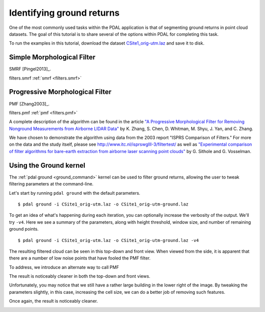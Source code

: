 .. _pcl_ground:

===============================================================================
Identifying ground returns
===============================================================================

One of the most commonly used tasks within the PDAL application is that of
segmenting ground returns in point cloud datasets. The goal of this tutorial is
to share several of the options within PDAL for completing this task.

To run the examples in this tutorial, download the dataset `CSite1_orig-utm.laz
<https://raw.github.com/PDAL/data/master/isprs/CSite1_orig-utm.laz>`_ and save
it to disk.

.. image:: csite-original.png
   :height: 400px

Simple Morphological Filter
------------------------------------------------------------------------------

SMRF [Pingel2013]_.

filters.smrf :ref:`smrf <filters.smrf>`

.. image:: csite-smrf-default.png
   :height: 400px

.. image:: csite-smrf-denoise.png
   :height: 400px

.. image:: csite-smrf-cut.png
   :height: 400px


Progressive Morphological Filter
------------------------------------------------------------------------------

PMF [Zhang2003]_.

filters.pmf :ref:`pmf <filters.pmf>`

A complete description of the algorithm can be found in the article `"A
Progressive Morphological Filter for Removing Nonground Measurements from
Airborne LIDAR Data" <http://users.cis.fiu.edu/~chens/PDF/TGRS.pdf>`_ by K.
Zhang, S. Chen, D. Whitman, M. Shyu, J. Yan, and C. Zhang.

We have chosen to demonstrate the algorithm using data from the 2003 report
"ISPRS Comparison of Filters." For more on the data and the study itself,
please see http://www.itc.nl/isprswgIII-3/filtertest/ as well as `"Experimental
comparison of filter algorithms for bare-earth extraction from airborne laser
scanning point clouds" <http://dx.doi.org/10.1016/j.isprsjprs.2004.05.004>`_ by
G. Sithole and G. Vosselman.

Using the Ground kernel
------------------------------------------------------------------------------

The :ref:`pdal ground <ground_command>` kernel can be used to filter ground
returns, allowing the user to tweak filtering parameters at the command-line.

Let's start by running ``pdal ground`` with the default parameters.

::

    $ pdal ground -i CSite1_orig-utm.laz -o CSite1_orig-utm-ground.laz

To get an idea of what's happening during each iteration, you can optionally
increase the verbosity of the output. We'll try ``-v4``.  Here we see a summary
of the parameters, along with height threshold, window size, and number of
remaining ground points.

::

    $ pdal ground -i CSite1_orig-utm.laz -o CSite1_orig-utm-ground.laz -v4
    
The resulting filtered cloud can be seen in this top-down and front view. When
viewed from the side, it is apparent that there are a number of low noise
points that have fooled the PMF filter.

.. image:: csite-pmf-default.png
   :height: 400px

.. image:: csite-pmf-front.png
   :height: 400px


To address, we introduce an alternate way to call PMF

The result is noticeably cleaner in both the top-down and front views.

.. image:: csite-pmf-denoise.png
   :height: 400px

.. image:: csite-denoised-front.png
   :height: 400px

Unfortunately, you may notice that we still have a rather large building in the
lower right of the image. By tweaking the parameters slightly, in this case,
increasing the cell size, we can do a better job of removing such features.

Once again, the result is noticeably cleaner.

.. image:: csite-pmf-cellsize.png
   :height: 400px

